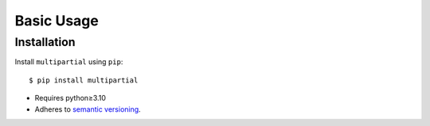 ***********
Basic Usage
***********

Installation
============
Install ``multipartial`` using ``pip``::

    $ pip install multipartial

- Requires python≥3.10
- Adheres to `semantic versioning`_.

.. _`semantic versioning`: https://semver.org/
